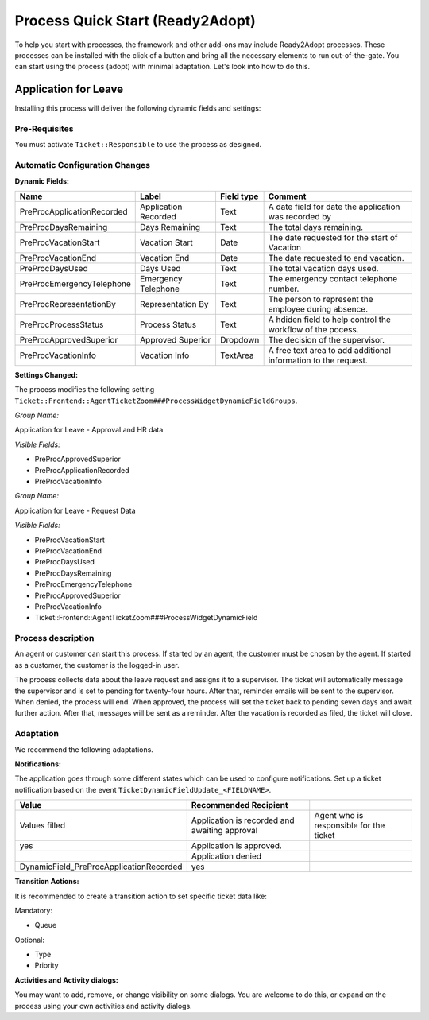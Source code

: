 Process Quick Start (Ready2Adopt)
#################################
.. _PageNavigation processmanagement_readytoadopt_index:

To help you start with processes, the framework and other add-ons may include Ready2Adopt processes. These processes can be installed with the click of a button and bring all the necessary elements to run out-of-the-gate. You can start using the process (adopt) with minimal adaptation. Let's look into how to do this.


Application for Leave
*********************

.. image:: images/application_for_leave_process_map.png
    :alt: Application for Leave Process Map

Installing this process will deliver the following dynamic fields and settings:

Pre-Requisites
==============

You must activate ``Ticket::Responsible`` to use the process as designed.

Automatic Configuration Changes
===============================

**Dynamic Fields:**

+----------------------------+----------------------+------------+----------------------------------------------------------------+
| Name                       | Label                | Field type | Comment                                                        |
+============================+======================+============+================================================================+
| PreProcApplicationRecorded | Application Recorded | Text       | A date field for date the application was recorded by          |
+----------------------------+----------------------+------------+----------------------------------------------------------------+
| PreProcDaysRemaining       | Days Remaining       | Text       | The total days remaining.                                      |
+----------------------------+----------------------+------------+----------------------------------------------------------------+
| PreProcVacationStart       | Vacation Start       | Date       | The date requested for the start of Vacation                   |
+----------------------------+----------------------+------------+----------------------------------------------------------------+
| PreProcVacationEnd         | Vacation End         | Date       | The date requested to end vacation.                            |
+----------------------------+----------------------+------------+----------------------------------------------------------------+
| PreProcDaysUsed            | Days Used            | Text       | The total vacation days used.                                  |
+----------------------------+----------------------+------------+----------------------------------------------------------------+
| PreProcEmergencyTelephone  | Emergency Telephone  | Text       | The emergency contact telephone number.                        |
+----------------------------+----------------------+------------+----------------------------------------------------------------+
| PreProcRepresentationBy    | Representation By    | Text       | The person to represent the employee during absence.           |
+----------------------------+----------------------+------------+----------------------------------------------------------------+
| PreProcProcessStatus       | Process Status       | Text       | A hdiden field to help control the workflow of the pocess.     |
+----------------------------+----------------------+------------+----------------------------------------------------------------+
| PreProcApprovedSuperior    | Approved Superior    | Dropdown   | The decision of the supervisor.                                |
+----------------------------+----------------------+------------+----------------------------------------------------------------+
| PreProcVacationInfo        | Vacation Info        | TextArea   | A free text area to add additional information to the request. |
+----------------------------+----------------------+------------+----------------------------------------------------------------+

**Settings Changed:**

The process modifies the following setting ``Ticket::Frontend::AgentTicketZoom###ProcessWidgetDynamicFieldGroups``.

*Group Name:*

Application for Leave - Approval and HR data

*Visible Fields:*

- PreProcApprovedSuperior
- PreProcApplicationRecorded
- PreProcVacationInfo

*Group Name:*

Application for Leave - Request Data

*Visible Fields:*

- PreProcVacationStart
- PreProcVacationEnd
- PreProcDaysUsed
- PreProcDaysRemaining
- PreProcEmergencyTelephone
- PreProcApprovedSuperior
- PreProcVacationInfo

- Ticket::Frontend::AgentTicketZoom###ProcessWidgetDynamicField

Process description
===================

An agent or customer can start this process. If started by an agent, the customer must be chosen by the agent. If started as a customer, the customer is the logged-in user.

The process collects data about the leave request and assigns it to a supervisor. The ticket will automatically message the supervisor and is set to pending for twenty-four hours. After that, reminder emails will be sent to the supervisor. When denied, the process will end. When approved, the process will set the ticket back to pending seven days and await further action. After that, messages will be sent as a reminder. After the vacation is recorded as filed, the ticket will close.

Adaptation
==========

We recommend the following adaptations.

**Notifications:**

The application goes through some different states which can be used to configure notifications. Set up a ticket notification based on the event ``TicketDynamicFieldUpdate_<FIELDNAME>``.

+-----------------------------------------+-----------------------------------------------+-----------------------------------------+
| Value                                   | Recommended Recipient                         |                                         |
+=========================================+===============================================+=========================================+
| Values filled                           | Application is recorded and awaiting approval | Agent who is responsible for the ticket |
+-----------------------------------------+-----------------------------------------------+-----------------------------------------+
| yes                                     | Application is approved.                      |                                         |
+-----------------------------------------+-----------------------------------------------+-----------------------------------------+
|                                         | Application denied                            |                                         |
+-----------------------------------------+-----------------------------------------------+-----------------------------------------+
| DynamicField_PreProcApplicationRecorded | yes                                           |                                         |
+-----------------------------------------+-----------------------------------------------+-----------------------------------------+

**Transition Actions:**

It is recommended to create a transition action to set specific ticket data like:

Mandatory:

- Queue

Optional:

- Type
- Priority

**Activities and Activity dialogs:**

You may want to add, remove, or change visibility on some dialogs. You are welcome to do this, or expand on the process using your own activities and activity dialogs.
